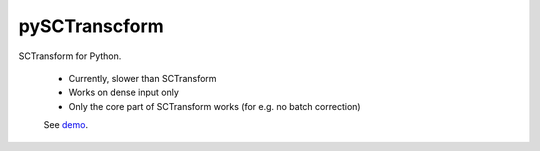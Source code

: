 ==============
pySCTranscform
==============

SCTransform for Python.

 * Currently, slower than SCTransform
 * Works on dense input only
 * Only the core part of SCTransform works (for e.g. no batch correction)

 See `demo <notebooks/demo.ipynb>`_.



